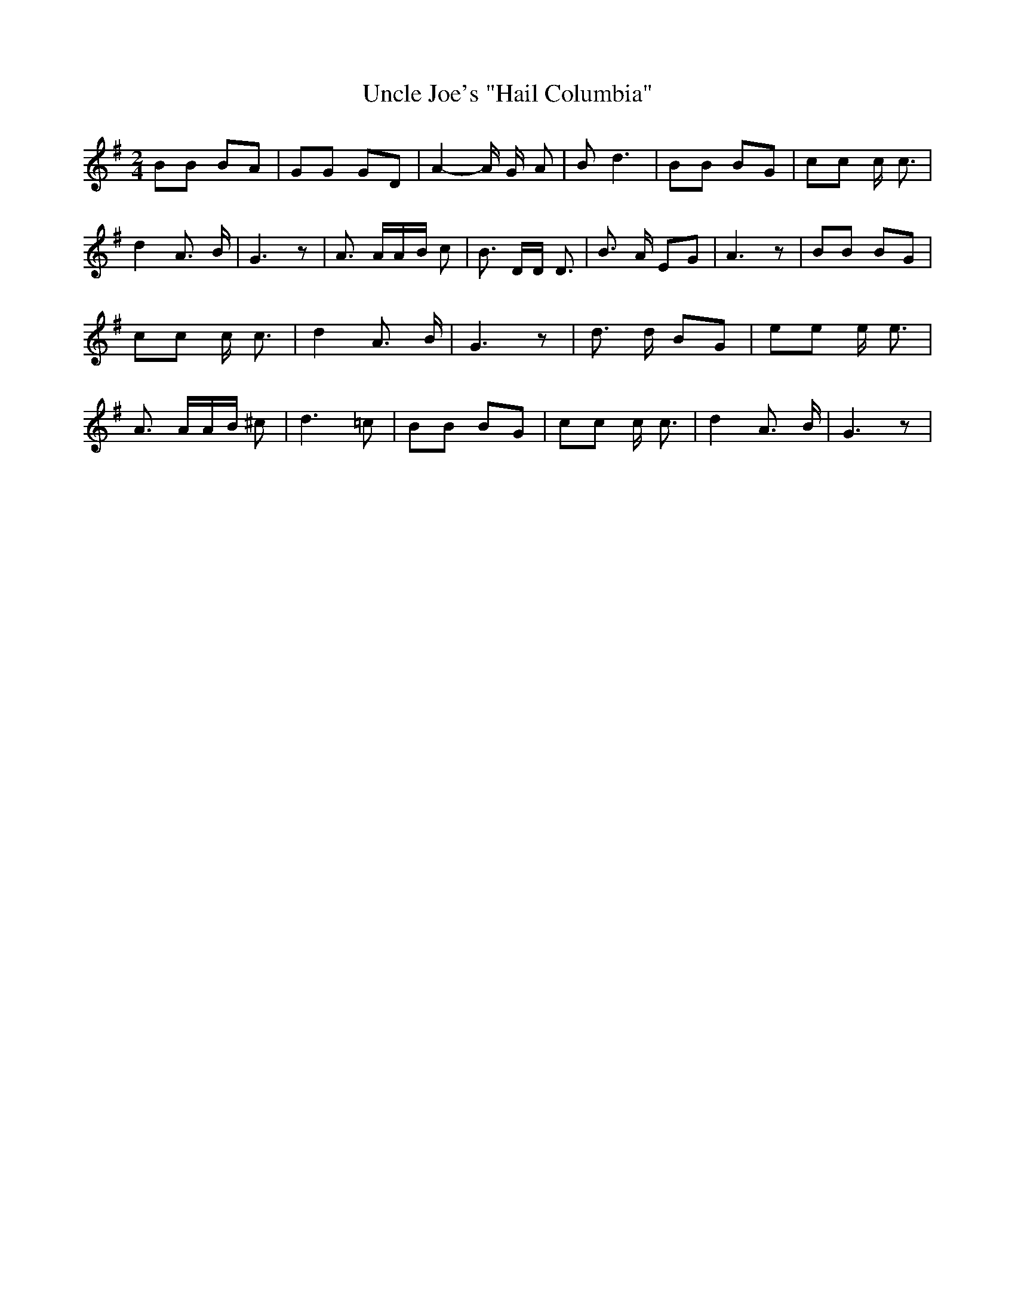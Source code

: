 % Generated more or less automatically by swtoabc by Erich Rickheit KSC
X:1
T:Uncle Joe's "Hail Columbia"
M:2/4
L:1/8
K:G
 BB BA| GG GD| A2- A/2 G/2- A| B d3| BB BG| cc c/2 c3/2| d2 A3/2 B/2|\
 G3 z| A3/2 A/2A/2-B/2 c| B3/2 D/2D/2 D3/2| B3/2 A/2 EG| A3 z| BB BG|\
 cc c/2 c3/2| d2 A3/2 B/2| G3 z| d3/2 d/2 BG| ee e/2 e3/2| A3/2 A/2A/2-B/2 ^c|\
 d3 =c| BB BG| cc c/2 c3/2| d2 A3/2 B/2| G3 z|

